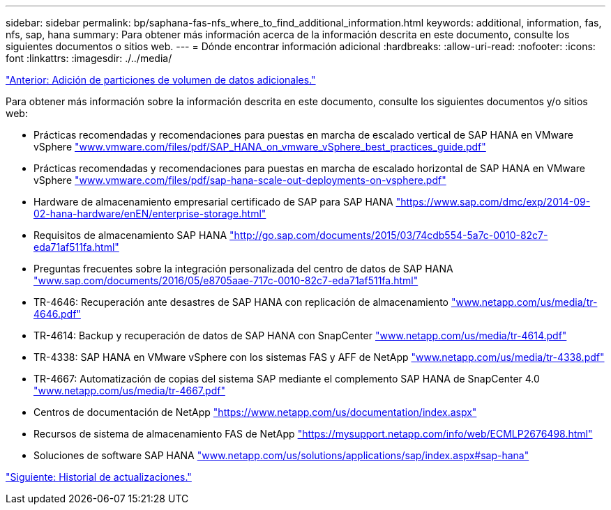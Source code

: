 ---
sidebar: sidebar 
permalink: bp/saphana-fas-nfs_where_to_find_additional_information.html 
keywords: additional, information, fas, nfs, sap, hana 
summary: Para obtener más información acerca de la información descrita en este documento, consulte los siguientes documentos o sitios web. 
---
= Dónde encontrar información adicional
:hardbreaks:
:allow-uri-read: 
:nofooter: 
:icons: font
:linkattrs: 
:imagesdir: ./../media/


link:saphana-fas-nfs_adding_additional_data_volume_partitions.html["Anterior: Adición de particiones de volumen de datos adicionales."]

Para obtener más información sobre la información descrita en este documento, consulte los siguientes documentos y/o sitios web:

* Prácticas recomendadas y recomendaciones para puestas en marcha de escalado vertical de SAP HANA en VMware vSphere http://www.vmware.com/files/pdf/SAP_HANA_on_vmware_vSphere_best_practices_guide.pdf["www.vmware.com/files/pdf/SAP_HANA_on_vmware_vSphere_best_practices_guide.pdf"^]
* Prácticas recomendadas y recomendaciones para puestas en marcha de escalado horizontal de SAP HANA en VMware vSphere http://www.vmware.com/files/pdf/sap-hana-scale-out-deployments-on-vsphere.pdf["www.vmware.com/files/pdf/sap-hana-scale-out-deployments-on-vsphere.pdf"^]
* Hardware de almacenamiento empresarial certificado de SAP para SAP HANA https://www.sap.com/dmc/exp/2014-09-02-hana-hardware/enEN/enterprise-storage.html["https://www.sap.com/dmc/exp/2014-09-02-hana-hardware/enEN/enterprise-storage.html"^]
* Requisitos de almacenamiento SAP HANA http://go.sap.com/documents/2015/03/74cdb554-5a7c-0010-82c7-eda71af511fa.html["http://go.sap.com/documents/2015/03/74cdb554-5a7c-0010-82c7-eda71af511fa.html"^]
* Preguntas frecuentes sobre la integración personalizada del centro de datos de SAP HANA http://www.sap.com/documents/2016/05/e8705aae-717c-0010-82c7-eda71af511fa.html["www.sap.com/documents/2016/05/e8705aae-717c-0010-82c7-eda71af511fa.html"^]
* TR-4646: Recuperación ante desastres de SAP HANA con replicación de almacenamiento http://www.netapp.com/us/media/tr-4646.pdf["www.netapp.com/us/media/tr-4646.pdf"^]
* TR-4614: Backup y recuperación de datos de SAP HANA con SnapCenter http://www.netapp.com/us/media/tr-4614.pdf["www.netapp.com/us/media/tr-4614.pdf"^]
* TR-4338: SAP HANA en VMware vSphere con los sistemas FAS y AFF de NetApp http://www.netapp.com/us/media/tr-4338.pdf["www.netapp.com/us/media/tr-4338.pdf"^]
* TR-4667: Automatización de copias del sistema SAP mediante el complemento SAP HANA de SnapCenter 4.0 https://docs.netapp.com/us-en/netapp-solutions-sap/lifecycle/sc-copy-clone-introduction.html["www.netapp.com/us/media/tr-4667.pdf"^]
* Centros de documentación de NetApp https://www.netapp.com/us/documentation/index.aspx["https://www.netapp.com/us/documentation/index.aspx"^]
* Recursos de sistema de almacenamiento FAS de NetApp https://mysupport.netapp.com/info/web/ECMLP2676498.html["https://mysupport.netapp.com/info/web/ECMLP2676498.html"^]
* Soluciones de software SAP HANA http://www.netapp.com/us/solutions/applications/sap/index.aspx["www.netapp.com/us/solutions/applications/sap/index.aspx#sap-hana"^]


link:saphana-fas-nfs_update_history.html["Siguiente: Historial de actualizaciones."]
